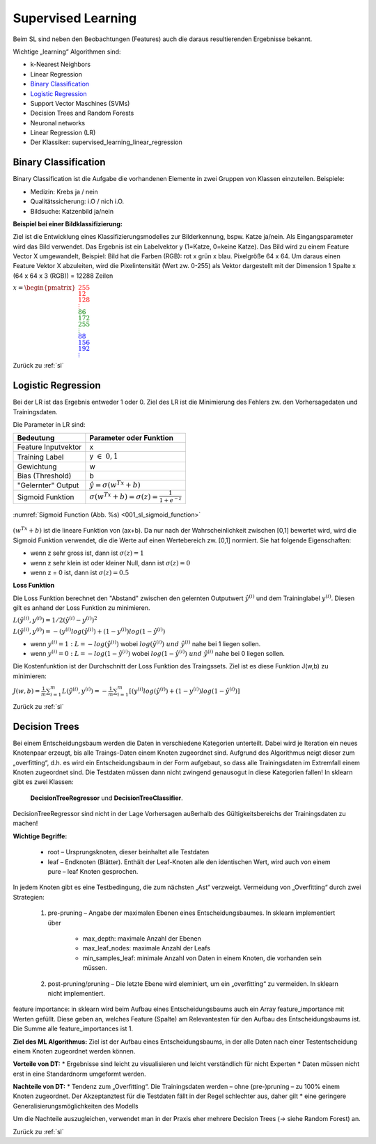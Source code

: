 .. _sl:

###################
Supervised Learning
###################

Beim SL sind neben den Beobachtungen (Features) auch die daraus resultierenden Ergebnisse bekannt.

Wichtige „learning“ Algorithmen sind:

* k-Nearest Neighbors
* Linear Regression
* `Binary Classification`_
* `Logistic Regression`_
* Support Vector Maschines (SVMs)
* Decision Trees and Random Forests
* Neuronal networks
* Linear Regression (LR)
* Der Klassiker: supervised_learning_linear_regression


Binary Classification
**********************

Binary Classification ist die Aufgabe die vorhandenen Elemente in zwei Gruppen von Klassen einzuteilen. Beispiele:

* Medizin: Krebs ja / nein
* Qualitätssicherung: i.O / nich i.O.
* Bildsuche: Katzenbild ja/nein

**Beispiel bei einer Bildklassifizierung:**

Ziel ist die Entwicklung eines Klassifizierungsmodelles zur Bilderkennung, bspw. Katze ja/nein.
Als Eingangsparameter wird das Bild verwendet. Das Ergebnis ist ein Labelvektor y (1=Katze, 0=keine Katze).
Das Bild wird zu einem Feature Vector X umgewandelt, Beispiel: Bild hat die Farben (RGB): rot x grün x blau.
Pixelgröße 64 x 64. Um daraus einen Feature Vektor X abzuleiten, wird die Pixelintensität (Wert zw. 0-255) als Vektor
dargestellt mit der Dimension 1 Spalte x (64 x 64 x 3 (RGB)) = 12288 Zeilen

:math:`x = \begin{pmatrix} \color{Red}{255 \\ 12 \\ 128 \\ \vdots \\ }
\color{Green}{86 \\ 172 \\ 255 \\ \vdots \\ }
\color{Blue}{88 \\ 156 \\ 192 \\ \vdots}  \end{pmatrix}`

Zurück zu :ref:`sl`


Logistic Regression
********************

Bei der LR ist das Ergebnis entweder 1 oder 0. Ziel des LR ist die Minimierung des Fehlers zw. den Vorhersagedaten
und Trainingsdaten.

Die Parameter in LR sind:

===================    =====================================================
Bedeutung              Parameter oder Funktion
===================    =====================================================
Feature Inputvektor    x
Training Label         y :math:`\in \; 0,1`
Gewichtung             w
Bias (Threshold)       b
"Gelernter" Output     :math:`\hat y = \sigma(w^Tx+b)`
Sigmoid Funktion       :math:`\sigma(w^Tx+b)=\sigma(z)=\frac{1}{1+e^{-z}}`
===================    =====================================================

.. _001_sl_sigmoid_function:

.. figure:: pic/001_sl_sigmoid_function
    :scale: 100%
    :alt: Sigmoid Function
    :align: center

    :numref:`Sigmoid Function (Abb. %s)  <001_sl_sigmoid_function>`

:math:`(w^Tx+b)` ist die lineare Funktion von (ax+b). Da nur nach der Wahrscheinlichkeit zwischen [0,1] bewertet wird,
wird die Sigmoid Funktion verwendet, die die Werte auf einen Wertebereich zw. [0,1] normiert. Sie hat folgende
Eigenschaften:

* wenn z sehr gross ist, dann ist :math:`\sigma(z) = 1`
* wenn z sehr klein ist oder kleiner Null, dann ist :math:`\sigma(z)=0`
* wenn z = 0 ist, dann ist :math:`\sigma(z) = 0.5`

**Loss Funktion**

Die Loss Funktion berechnet den "Abstand" zwischen den gelernten Outputwert :math:`\hat y^{(i)}` und dem Traininglabel
:math:`y^{(i)}`. Diesen gilt es anhand der Loss Funktion zu minimieren.

:math:`L(\hat y^{(i)},y^{(i)}) = 1/2 (\hat y^{(i)} - y^{(i)})^2`

:math:`L(\hat y^{(i)},y^{(i)}) = -(y^{(i)}log(\hat y^{(i)})+(1-y^{(i)})log(1-\hat y^{(i)})`

* wenn :math:`y^{(i)} = 1 \;:\;L=-log(\hat y^{(i)})` wobei :math:`log(\hat y^{(i)}) \; und \; \hat y^{(i)}` nahe bei 1 liegen sollen.

* wenn :math:`y^{(i)} = 0 \;:\;L=-log(1-\hat y^{(i)})` wobei :math:`log(1-\hat y^{(i)}) \; und \; \hat y^{(i)}` nahe bei 0 liegen sollen.

Die Kostenfunktion ist der Durchschnitt der Loss Funktion des Traingssets. Ziel ist es diese Funktion J(w,b) zu
minimieren:

:math:`J(w,b)=\frac{1}{m} \sum^{m}_{i=1} L(\hat y^{(i)},y^{(i)})=
-\frac{1}{m} \sum^{m}_{i=1}[(y^{(i)}log(\hat y^{(i)})+(1-y^{(i)})log(1-\hat y^{(i)})]`



Zurück zu :ref:`sl`


Decision Trees
**************
Bei einem Entscheidungsbaum werden die Daten in verschiedene Kategorien unterteilt. Dabei wird je Iteration ein
neues Knotenpaar erzeugt, bis alle Traings-Daten einem Knoten zugeordnet sind. Aufgrund des Algorithmus neigt
dieser zum „overfitting“, d.h. es wird ein Entscheidungsbaum in der Form aufgebaut, so dass alle Trainingsdaten
im Extremfall einem Knoten zugeordnet sind. Die Testdaten müssen dann nicht zwingend genausogut in diese Kategorien
fallen! In sklearn gibt es zwei Klassen:

    **DecisionTreeRegressor** und
    **DecisionTreeClassifier**.

DecisionTreeRegressor sind nicht in der Lage Vorhersagen außerhalb des Gültigkeitsbereichs der Trainingsdaten
zu machen!

**Wichtige Begriffe:**

    * root – Ursprungsknoten, dieser beinhaltet alle Testdaten
    * leaf – Endknoten (Blätter). Enthält der Leaf-Knoten alle den identischen Wert, wird auch von einem pure – leaf Knoten gesprochen.

In jedem Knoten  gibt es eine Testbedingung, die zum nächsten „Ast“ verzweigt.
Vermeidung von „Overfitting“ durch zwei Strategien:

    #. pre-pruning – Angabe der maximalen Ebenen eines Entscheidungsbaumes. In sklearn implementiert über

        * max_depth: maximale Anzahl der Ebenen
        * max_leaf_nodes:  maximale Anzahl der Leafs
        * min_samples_leaf: minimale Anzahl von Daten in einem Knoten, die vorhanden sein müssen.

    #. post-pruning/pruning – Die letzte Ebene wird eleminiert, um ein „overfitting“ zu vermeiden. In sklearn nicht implementiert.

feature importance: in sklearn wird beim Aufbau eines Entscheidungsbaums auch ein Array feature_importance mit Werten gefüllt. Diese geben an, welches Feature (Spalte) am Relevantesten für den Aufbau des Entscheidungsbaums ist. Die Summe alle feature_importances ist 1.

**Ziel des ML Algorithmus:**
Ziel ist der Aufbau eines Entscheidungsbaums, in der alle Daten nach einer Testentscheidung einem Knoten zugeordnet werden können.

**Vorteile von DT:**
* Ergebnisse sind leicht zu visualisieren und leicht verständlich für nicht Experten
* Daten müssen nicht erst in eine Standardnorm umgeformt werden.

**Nachteile von DT:**
* Tendenz zum „Overfitting“. Die Trainingsdaten werden – ohne (pre-)pruning – zu 100% einem Knoten zugeordnet. Der Akzeptanztest für die Testdaten fällt in der Regel schlechter aus, daher gilt
* eine geringere Generalisierungsmöglichkeiten des Modells

Um die Nachteile auszugleichen, verwendet man in der Praxis eher mehrere Decision Trees (→ siehe Random Forest) an.

Zurück zu :ref:`sl`

